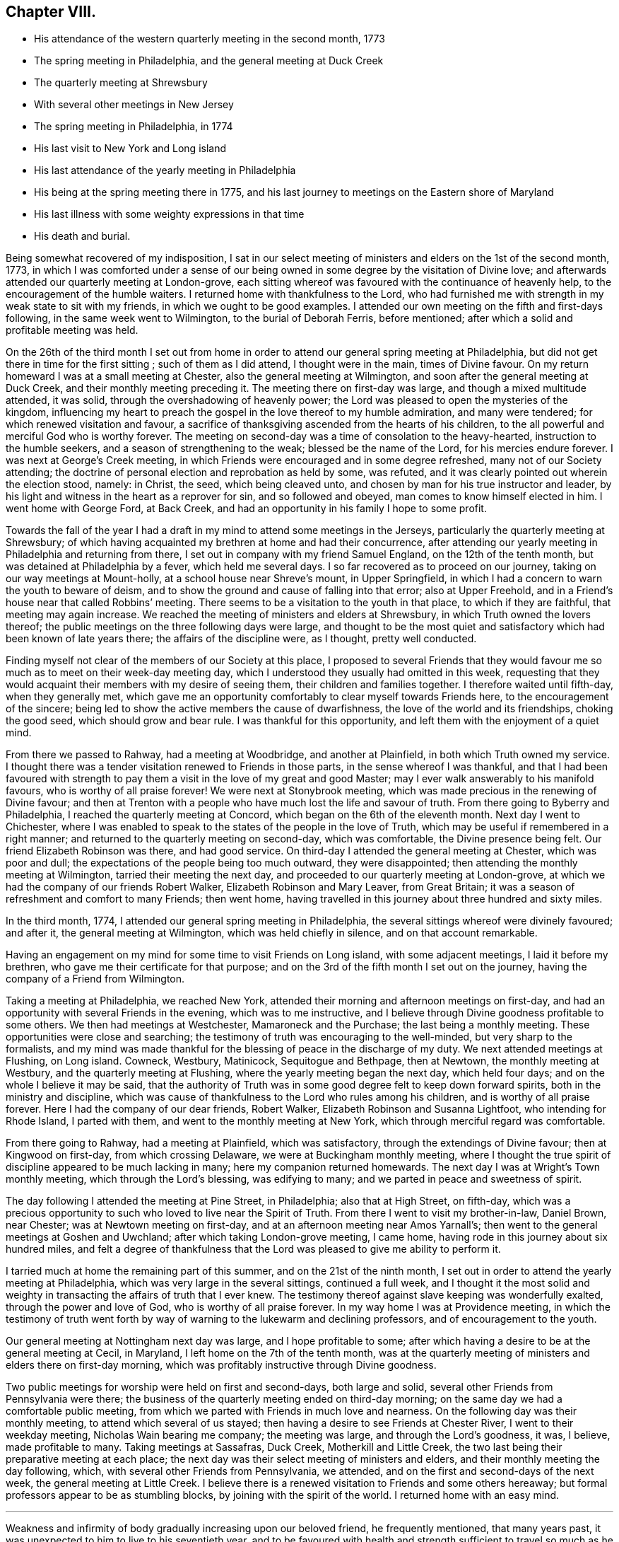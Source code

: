 == Chapter VIII.

[.chapter-synopsis]
* His attendance of the western quarterly meeting in the second month, 1773
* The spring meeting in Philadelphia, and the general meeting at Duck Creek
* The quarterly meeting at Shrewsbury
* With several other meetings in New Jersey
* The spring meeting in Philadelphia, in 1774
* His last visit to New York and Long island
* His last attendance of the yearly meeting in Philadelphia
* His being at the spring meeting there in 1775, and his last journey to meetings on the Eastern shore of Maryland
* His last illness with some weighty expressions in that time
* His death and burial.

Being somewhat recovered of my indisposition,
I sat in our select meeting of ministers and elders on the 1st of the second month, 1773,
in which I was comforted under a sense of our being
owned in some degree by the visitation of Divine love;
and afterwards attended our quarterly meeting at London-grove,
each sitting whereof was favoured with the continuance of heavenly help,
to the encouragement of the humble waiters.
I returned home with thankfulness to the Lord,
who had furnished me with strength in my weak state to sit with my friends,
in which we ought to be good examples.
I attended our own meeting on the fifth and first-days following,
in the same week went to Wilmington, to the burial of Deborah Ferris, before mentioned;
after which a solid and profitable meeting was held.

On the 26th of the third month I set out from home in order to
attend our general spring meeting at Philadelphia,
but did not get there in time for the first sitting ; such of them as I did attend,
I thought were in the main, times of Divine favour.
On my return homeward I was at a small meeting at Chester,
also the general meeting at Wilmington, and soon after the general meeting at Duck Creek,
and their monthly meeting preceding it.
The meeting there on first-day was large, and though a mixed multitude attended,
it was solid, through the overshadowing of heavenly power;
the Lord was pleased to open the mysteries of the kingdom,
influencing my heart to preach the gospel in the love thereof to my humble admiration,
and many were tendered; for which renewed visitation and favour,
a sacrifice of thanksgiving ascended from the hearts of his children,
to the all powerful and merciful God who is worthy forever.
The meeting on second-day was a time of consolation to the heavy-hearted,
instruction to the humble seekers, and a season of strengthening to the weak;
blessed be the name of the Lord, for his mercies endure forever.
I was next at George`'s Creek meeting,
in which Friends were encouraged and in some degree refreshed,
many not of our Society attending;
the doctrine of personal election and reprobation as held by some, was refuted,
and it was clearly pointed out wherein the election stood, namely: in Christ, the seed,
which being cleaved unto, and chosen by man for his true instructor and leader,
by his light and witness in the heart as a reprover for sin, and so followed and obeyed,
man comes to know himself elected in him.
I went home with George Ford, at Back Creek,
and had an opportunity in his family I hope to some profit.

Towards the fall of the year I had a draft in my
mind to attend some meetings in the Jerseys,
particularly the quarterly meeting at Shrewsbury;
of which having acquainted my brethren at home and had their concurrence,
after attending our yearly meeting in Philadelphia and returning from there,
I set out in company with my friend Samuel England, on the 12th of the tenth month,
but was detained at Philadelphia by a fever, which held me several days.
I so far recovered as to proceed on our journey,
taking on our way meetings at Mount-holly, at a school house near Shreve`'s mount,
in Upper Springfield, in which I had a concern to warn the youth to beware of deism,
and to show the ground and cause of falling into that error; also at Upper Freehold,
and in a Friend`'s house near that called Robbins`' meeting.
There seems to be a visitation to the youth in that place, to which if they are faithful,
that meeting may again increase.
We reached the meeting of ministers and elders at Shrewsbury,
in which Truth owned the lovers thereof;
the public meetings on the three following days were large,
and thought to be the most quiet and satisfactory which
had been known of late years there;
the affairs of the discipline were, as I thought, pretty well conducted.

Finding myself not clear of the members of our Society at this place,
I proposed to several Friends that they would favour me
so much as to meet on their week-day meeting day,
which I understood they usually had omitted in this week,
requesting that they would acquaint their members with my desire of seeing them,
their children and families together.
I therefore waited until fifth-day, when they generally met,
which gave me an opportunity comfortably to clear myself towards Friends here,
to the encouragement of the sincere;
being led to show the active members the cause of dwarfishness,
the love of the world and its friendships, choking the good seed,
which should grow and bear rule.
I was thankful for this opportunity, and left them with the enjoyment of a quiet mind.

From there we passed to Rahway, had a meeting at Woodbridge, and another at Plainfield,
in both which Truth owned my service.
I thought there was a tender visitation renewed to Friends in those parts,
in the sense whereof I was thankful,
and that I had been favoured with strength to pay them
a visit in the love of my great and good Master;
may I ever walk answerably to his manifold favours, who is worthy of all praise forever!
We were next at Stonybrook meeting,
which was made precious in the renewing of Divine favour;
and then at Trenton with a people who have much lost the life and savour of truth.
From there going to Byberry and Philadelphia, I reached the quarterly meeting at Concord,
which began on the 6th of the eleventh month.
Next day I went to Chichester,
where I was enabled to speak to the states of the people in the love of Truth,
which may be useful if remembered in a right manner;
and returned to the quarterly meeting on second-day, which was comfortable,
the Divine presence being felt.
Our friend Elizabeth Robinson was there, and had good service.
On third-day I attended the general meeting at Chester, which was poor and dull;
the expectations of the people being too much outward, they were disappointed;
then attending the monthly meeting at Wilmington, tarried their meeting the next day,
and proceeded to our quarterly meeting at London-grove,
at which we had the company of our friends Robert Walker,
Elizabeth Robinson and Mary Leaver, from Great Britain;
it was a season of refreshment and comfort to many Friends; then went home,
having travelled in this journey about three hundred and sixty miles.

In the third month, 1774, I attended our general spring meeting in Philadelphia,
the several sittings whereof were divinely favoured; and after it,
the general meeting at Wilmington, which was held chiefly in silence,
and on that account remarkable.

Having an engagement on my mind for some time to visit Friends on Long island,
with some adjacent meetings, I laid it before my brethren,
who gave me their certificate for that purpose;
and on the 3rd of the fifth month I set out on the journey,
having the company of a Friend from Wilmington.

Taking a meeting at Philadelphia, we reached New York,
attended their morning and afternoon meetings on first-day,
and had an opportunity with several Friends in the evening, which was to me instructive,
and I believe through Divine goodness profitable to some others.
We then had meetings at Westchester, Mamaroneck and the Purchase;
the last being a monthly meeting.
These opportunities were close and searching;
the testimony of truth was encouraging to the well-minded,
but very sharp to the formalists,
and my mind was made thankful for the blessing of peace in the discharge of my duty.
We next attended meetings at Flushing, on Long island.
Cowneck, Westbury, Matinicock, Sequitogue and Bethpage, then at Newtown,
the monthly meeting at Westbury, and the quarterly meeting at Flushing,
where the yearly meeting began the next day, which held four days;
and on the whole I believe it may be said,
that the authority of Truth was in some good degree felt to keep down forward spirits,
both in the ministry and discipline,
which was cause of thankfulness to the Lord who rules among his children,
and is worthy of all praise forever.
Here I had the company of our dear friends, Robert Walker,
Elizabeth Robinson and Susanna Lightfoot, who intending for Rhode Island,
I parted with them, and went to the monthly meeting at New York,
which through merciful regard was comfortable.

From there going to Rahway, had a meeting at Plainfield, which was satisfactory,
through the extendings of Divine favour; then at Kingwood on first-day,
from which crossing Delaware, we were at Buckingham monthly meeting,
where I thought the true spirit of discipline appeared to be much lacking in many;
here my companion returned homewards.
The next day I was at Wright`'s Town monthly meeting, which through the Lord`'s blessing,
was edifying to many; and we parted in peace and sweetness of spirit.

The day following I attended the meeting at Pine Street, in Philadelphia;
also that at High Street, on fifth-day,
which was a precious opportunity to such who loved to live near the Spirit of Truth.
From there I went to visit my brother-in-law, Daniel Brown, near Chester;
was at Newtown meeting on first-day, and at an afternoon meeting near Amos Yarnall`'s;
then went to the general meetings at Goshen and Uwchland;
after which taking London-grove meeting, I came home,
having rode in this journey about six hundred miles,
and felt a degree of thankfulness that the Lord
was pleased to give me ability to perform it.

I tarried much at home the remaining part of this summer,
and on the 21st of the ninth month,
I set out in order to attend the yearly meeting at Philadelphia,
which was very large in the several sittings, continued a full week,
and I thought it the most solid and weighty in
transacting the affairs of truth that I ever knew.
The testimony thereof against slave keeping was wonderfully exalted,
through the power and love of God, who is worthy of all praise forever.
In my way home I was at Providence meeting,
in which the testimony of truth went forth by way of
warning to the lukewarm and declining professors,
and of encouragement to the youth.

Our general meeting at Nottingham next day was large, and I hope profitable to some;
after which having a desire to be at the general meeting at Cecil, in Maryland,
I left home on the 7th of the tenth month,
was at the quarterly meeting of ministers and elders there on first-day morning,
which was profitably instructive through Divine goodness.

Two public meetings for worship were held on first and second-days, both large and solid,
several other Friends from Pennsylvania were there;
the business of the quarterly meeting ended on third-day morning;
on the same day we had a comfortable public meeting,
from which we parted with Friends in much love and nearness.
On the following day was their monthly meeting, to attend which several of us stayed;
then having a desire to see Friends at Chester River, I went to their weekday meeting,
Nicholas Wain bearing me company; the meeting was large, and through the Lord`'s goodness,
it was, I believe, made profitable to many.
Taking meetings at Sassafras, Duck Creek, Motherkill and Little Creek,
the two last being their preparative meeting at each place;
the next day was their select meeting of ministers and elders,
and their monthly meeting the day following, which,
with several other Friends from Pennsylvania, we attended,
and on the first and second-days of the next week, the general meeting at Little Creek.
I believe there is a renewed visitation to Friends and some others hereaway;
but formal professors appear to be as stumbling blocks,
by joining with the spirit of the world.
I returned home with an easy mind.

[.asterism]
'''

Weakness and infirmity of body gradually increasing upon our beloved friend,
he frequently mentioned, that many years past,
it was unexpected to him to live to his seventieth year,
and to be favoured with health and strength
sufficient to travel so much as he lately had,
saying, that now he scarcely thought much more would be required of him.
He however attended the western quarterly meeting in the eleventh month, this year,
and in the second month, 1775,
in both which he was favoured with strength and
clearness to speak to the state of the church,
as well in some of the select, as the more public meetings,
tending to the edification and comfort of many.

In the third month, 1775, he also attended the general spring meeting at Philadelphia,
and in some of the sittings thereof was much favoured;
and on his return home from there he was at Wilmington general meeting,
in company with our friends Robert Walker and Elizabeth Robinson, from Great Britain.

His last journey was on a visit to most of the meetings on the Eastern shore of Maryland,
and to attend the yearly meeting at Third-haven, in Talbot county;
for which purpose he set out from his own habitation on the 22nd of the fifth month,
having, according to his usual care, obtained the concurrence of his brethren,
and was accompanied by a young man, William Jackson,
a member of New Garden monthly meeting,
who has given the following account of this journey:

[quote]
____
"`Our first day`'s ride was to George Ford`'s, near Back Creek;
the next morning being damp and foggy, was very trying to his weak constitution,
yet we rode forty-five miles that day to Hannah Turner`'s, in Queen Ann`'s county,
which was thought to be a means of bringing on him a
disorder which proved painful and afflicting,
and increased till near his end.
Being advanced in age, his bodily infirmities appeared great,
but the fervency of his mind for the promotion of truth and righteousness,
and his care as a father in Israel, were truly as prevalent as ever.
On the 24th of the month he went to the preparative meeting at Tuckahoe,
wherein he was concerned to exhort some to faithfulness in times of temptation and trial,
that they might experience an overcoming, and be enabled to strengthen their brethren.

"`Next day we attended Third-haven monthly meeting,
in which he was qualified to speak instructively to the members thereof,
particularly to such who were encumbered with much care about the things of this life;
things, which although lawful in themselves,
yet when allowed to engross the minds and affections of people,
obstruct a progress in religion.
On the 26th, a meeting at Choptank was a time of heavy exercise on account of a lifeless,
lukewarm, indifferent situation of mind, which seemed to attend many there assembled.
The next day we attended a burial at Third-haven, on which occasion a meeting was held,
and he laboured honestly to arouse those who lived in the neglect of
making timely preparation for their awful and solemn change.

"`On the 28th we were at Tuckahoe meeting, and on second-day at the bay-side,
where were but few of our Society, but several others attended who behaved soberly,
and some of the younger sort were reached and tendered by truth`'s testimony,
to whom he was led instructively to show,
that they need not give their money for that which is not bread,
nor their labour for that which satisfies not,
and opened to them the way of life and salvation which is attained through the Spirit,
or free gift of grace that is come upon all men for justification,
so that if they attended to the dictates thereof in their own hearts,
it was sufficient to instruct them in the way of godliness; but when people go from,
and neglect this inward teacher, seeking to, or depending on learned men, they err.

"`Next day we had a religious opportunity in the family of John Bartlett,
and on fourth-day went to Tuckahoe meeting again,
where he had to speak of the sufficiency of the grace of God,
and the inconsistency of people`'s living in a
profession thereof without being found in the faith,
or fully believing in this principle as sufficient for salvation.
We next attended the meetings at Third-haven and Marshy Creek.
The yearly meeting began on seventh-day,
and continued until the fourth of the following week,
and although he was feeble and unwell, he attended the several sittings thereof,
being nine in the five days, and the last held seven hours.
He was enabled to appear for the cause and testimony of truth,
both in the meetings for worship and discipline;
and like the good scribe well instructed in the things of the kingdom,
had to bring forth out of the treasury, things new and old, profitable and instructive,
being seasoned with the love and virtue of truth.
After the meeting on fourth-day, we went to the house of Joseph Berry,
where next morning we had a religious opportunity in the family,
and the day following a meeting in Queen Ann`'s forest,
from which we went to Joshua Vansant`'s. Here he was very poorly, having taken some cold;
the next day being very warm, he was much spent with riding, and said,
as he had at several times before on this journey,
'`that he believed it would be his last, if he lived to reach home,
which at times he thought seemed unlikely.`'
On first-day, the 11th of the sixth month,
he had a meeting in a school house at Back Creek,
among a people who behaved with much sobriety, which was a satisfactory time,
very instructive and open for doctrine; and that evening reached home,
having travelled in this journey about two hundred and ninety miles.`"
____

On the 14th of the sixth month he went to the week-day meeting at London-grove,
to meet a committee of our quarterly meeting,
and returned to our meeting at Nottingham the next day.
On the first-day of the week following, was there also;
and in the same week he attended our preparative and monthly meetings;
but a fever daily increasing upon him, he was afterwards chiefly confined at home.

On the 4th of the seventh month he expressed himself thus; "`I am glad that I am at home,
I have ever found it best when my service abroad was over,
to get home as quick as might be;
and though I have felt great inward poverty and weakness since my last journey,
so that I can neither see my beginning, nor ending, but seem as if all were hidden,
yet I hope if Providence shall see fit to remove me at this time,
some light will appear again, and that it will be otherwise before I go.`"

At another time he spoke to this purpose;
"`I have found myself much stripped as to a sense of good,
and tried with poverty many days.
I suppose I have been accounted by some, as one of the better sort of people,
but have seen great occasion to beware of a disposition that
would feed upon the praise or commendations of others;
a carnal selfish spirit is very apt to present and creep in here if possible,
and I have seen it hurt many who have had right beginnings;
it always introduces dimness and oppression, to the pure, precious,
innocent life of truth, which only grows up into dominion,
through deep abasement of soul and the entire death of self.`"

At several other times he signified to this effect;
"`My present baptism of affliction has tended to the further refinement of my nature,
and to bring me more perfectly into the image of my Master.`"

He frequently expressed his full submission to the Divine will,
either respecting life or death; several times saying,
"`I now experience my life and my will to be slain, and I have no will left.`"

In the two last weeks of his time it appeared that his desire and hope,
mentioned in the forepart of his illness, for light again to appear,
was fully answered by the fresh influence thereof,
so that although his pain was often great, he would, many times in a day,
break forth into a kind of melody with his voice, without uttering words,
which as he sometimes intimated,
was an involuntary aspiration of his soul in praise to the Lord,
who had again been pleased to shine forth in brightness,
after many days of poverty and deep baptism, which though painful,
had proved beneficial to him,
being a means of further purifying from the dregs of nature; saying,
he was at times afraid to discover that melody in the hearing of some who visited him,
lest they could not comprehend its meaning, and might therefore misconstrue it.

On second-day morning the 17th of the seventh month,
being asked by a Friend how he was, he replied,
"`I am in the body yet, and when I go out of it I hope there is nothing but peace;`"
and soon after said,
"`I have seen that all the bustles and noises that are now in the world,
will end in confusion,
and our young men who know not an establishment
in the truth and the Lord`'s fear for a ballast,
will be caught in a trying moment.`"
At another time he said, "`I feel nothing but peace,
having endeavoured honestly to discharge myself in public, and privately to individuals,
as I apprehended was required; and if it be the Lord`'s will that I should go now,
I shall be released from a great deal of trouble and exercise,
which I believe Friends who are left behind will have to pass through.`"

On the 20th of the same month he thus expressed himself;
"`I love Friends who abide in the truth, as much as ever I did,
and I feel earnest breathings to the Lord,
that there may be those raised up in the church who may go forth in humility,
sweetness and life, clear of all superfluity in expressions and otherwise,
standing for the testimony,
that they may be useful to the church in these difficult times.`"

About three days before his death, several Friends being in his room,
he spoke as follows; "`Friends in the beginning, if they had health and liberty,
were not easily diverted from paying their tribute of worship
to the Almighty on week-days as well as first-days,
but after a while when outward sufferings ceased, life and zeal decaying,
ease and the spirit of the world took place with many,
and thus it became customary for one or two out of a family to attend meetings,
and to leave their children much at home.
Parents also, if worldly concerns were in the way,
could neglect their week-day meetings sometimes; yet be willing to hold the name,
and plead excuse because of a busy time, or the like;
but I believe that such a departure from primitive integrity ever did, and ever will,
occasion a withering from the life of true religion.`"

To a Friend who came to visit him on the 21st of the seventh month, he said,
"`I feel that which lives beyond death and the grave,
which is now an inexpressible comfort to me after a
time of deep baptism that I have passed through;
I believe my being continued here is in the will of Providence,
and I am fully resigned.`"

His illness increasing, he said but little on seventh-day, the 22nd;
in the afternoon he was very low and speechless about twelve hours;
early on first-day morning he recruited a little,
and gave directions about his coffin to a Friend who sat up with him, he being a joiner.
Continuing rather easier the forepart of that day and appearing cheerful,
he expressed in weighty sentences,
like farewell exhortations to some who came to see him.
On second-day morning he sat up a considerable time,
and in the afternoon he appeared lively and sensible, though very weak,
thus expressing himself; "`I am much refreshed with my Master`'s sweet air,
I feel more life, more light,
more love and sweetness than ever before;`" and often mentioned the Divine
refreshment and comfort he felt flowing like a pure stream to his inward man,
saying to those who were with him,
"`I may tell you of it, but you cannot feel it as I do.`"

In the evening a young person coming into the room,
looking at her earnestly and affectionately, he said,
"`Deborah arose a mother in Israel;`" and shortly after,
"`The sweetness that I feel;`" then his difficulty of breathing increased,
and being turned once or twice, he requested to be helped up,
and was placed in his chair;
in which he expired about the ninth hour on second-day night,
the 24th of the seventh month, 1775, being aged near seventy,
and a minister about forty-two years,
and was buried on the 26th in Friends`' grave yard at East Nottingham,
a large concourse of people attending; after which a solemn meeting was held.
